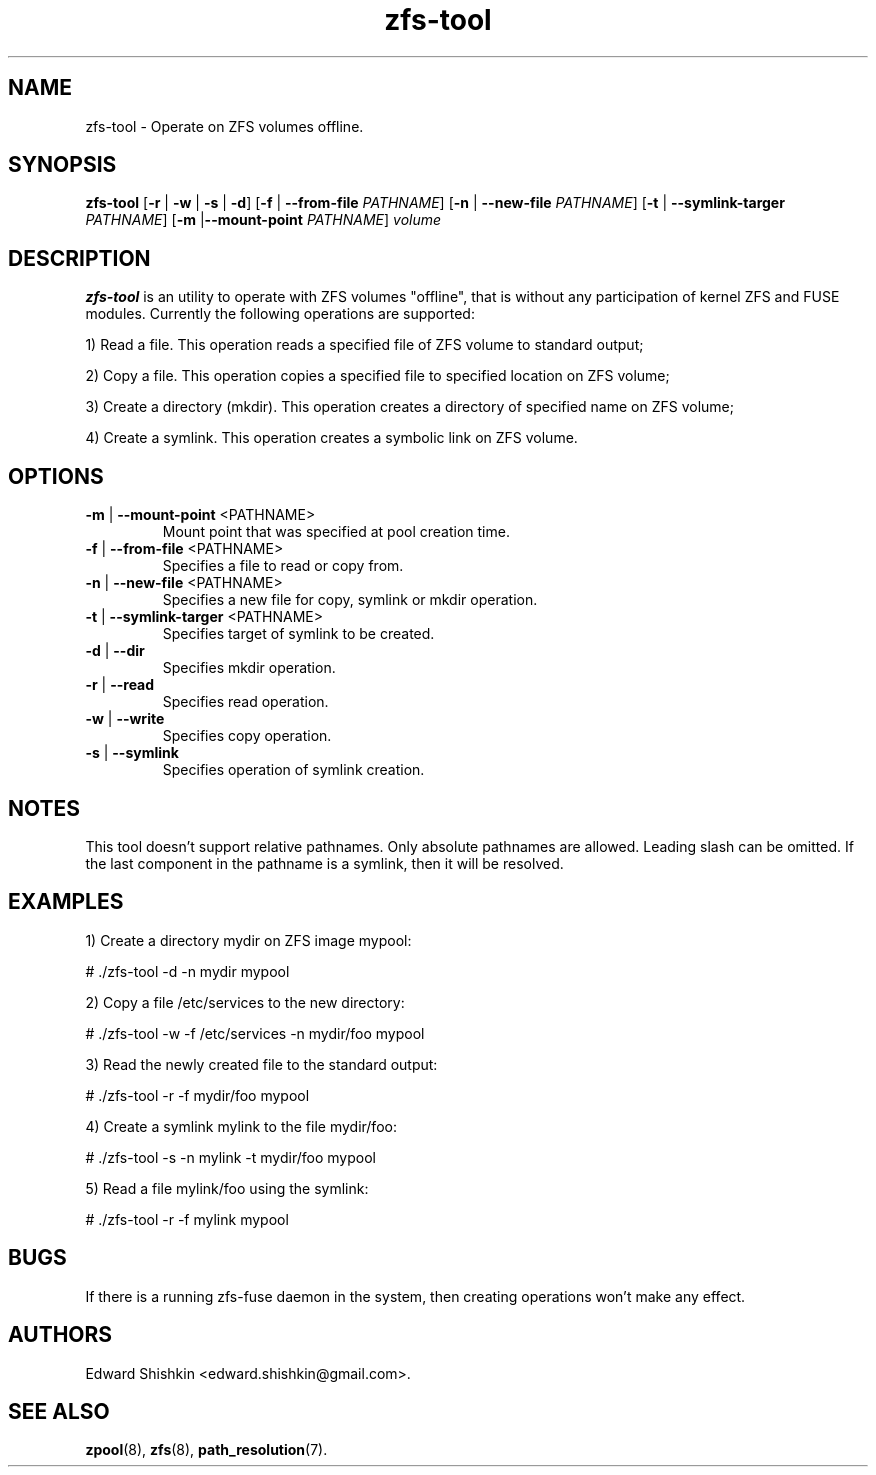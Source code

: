 .TH zfs-tool 8 "2015 JAN 30" "ZFS-FUSE"

.SH NAME
zfs-tool \- Operate on ZFS volumes offline.

.SH SYNOPSIS
.LP

.nf
\fBzfs-tool\fR [\fB-r\fR | \fB-w\fR | \fB-s\fR | \fB-d\fR] [\fB-f\fR | \fB--from-file\fR \fIPATHNAME\fR] [\fB-n\fR | \fB--new-file\fR \fIPATHNAME\fR] [\fB-t\fR | \fB--symlink-targer\fR \fIPATHNAME\fR] [\fB-m\fR |\fB--mount-point\fR \fIPATHNAME\fR] \fIvolume\fR
.fi


.SH DESCRIPTION
.LP
\fBzfs-tool\fR is an utility to operate with ZFS volumes "offline",
that is without any participation of kernel ZFS and FUSE modules.
Currently the following operations are supported:

1) Read a file. This operation reads a specified file of ZFS volume to standard output;

2) Copy a file. This operation copies a specified file to specified location on ZFS volume;

3) Create a directory (mkdir). This operation creates a directory of specified name on ZFS volume;

4) Create a symlink. This operation creates a symbolic link on ZFS volume.

.SH OPTIONS
.TP
\fB\-m\fR | \fB--mount-point\fR <PATHNAME>
Mount point that was specified at pool creation time.

.TP
\fB\-f\fR | \fB--from-file\fR <PATHNAME>
Specifies a file to read or copy from.

.TP
\fB\-n\fR | \fB--new-file\fR <PATHNAME>
Specifies a new file for copy, symlink or mkdir operation.

.TP
\fB\-t\fR | \fB--symlink-targer\fR <PATHNAME>
Specifies target of symlink to be created.

.TP
\fB\-d\fR | \fB\--dir\fR
Specifies mkdir operation.

.TP
\fB\-r\fR | \fB\--read\fR
Specifies read operation.

.TP
\fB\-w\fR | \fB\--write\fR
Specifies copy operation.

.TP
\fB\-s\fR | \fB\--symlink\fR
Specifies operation of symlink creation.

.SH "NOTES"
.LP

This tool doesn't support relative pathnames.
Only absolute pathnames are allowed. Leading
slash can be omitted.
If the last component in the pathname is a symlink,
then it will be resolved.

.SH "EXAMPLES"
.LP



1) Create a directory mydir on ZFS image mypool:

# ./zfs-tool -d -n mydir mypool


2) Copy a file /etc/services to the new directory:

# ./zfs-tool -w -f /etc/services -n mydir/foo mypool


3) Read the newly created file to the standard output:

# ./zfs-tool -r -f mydir/foo mypool


4) Create a symlink mylink to the file mydir/foo:

# ./zfs-tool -s -n mylink -t mydir/foo mypool


5) Read a file mylink/foo using the symlink:

# ./zfs-tool -r -f mylink mypool


.SH "BUGS"
.LP
If there is a running zfs-fuse daemon in the system, then creating operations won't make any effect.

.SH "AUTHORS"
.LP
Edward Shishkin <edward.shishkin@gmail.com>.

.SH "SEE ALSO"
.BR zpool (8),
.BR zfs (8),
.BR path_resolution (7).
